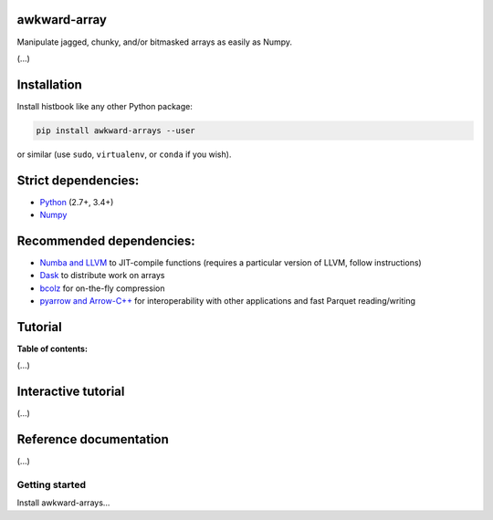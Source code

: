 awkward-array
=============

.. inclusion-marker-1-do-not-remove

Manipulate jagged, chunky, and/or bitmasked arrays as easily as Numpy.

.. inclusion-marker-1-5-do-not-remove

(...)

.. inclusion-marker-2-do-not-remove

Installation
============

Install histbook like any other Python package:

.. code-block:: bash

    pip install awkward-arrays --user

or similar (use ``sudo``, ``virtualenv``, or ``conda`` if you wish).

Strict dependencies:
====================

- `Python <http://docs.python-guide.org/en/latest/starting/installation/>`__ (2.7+, 3.4+)
- `Numpy <https://scipy.org/install.html>`__

Recommended dependencies:
=========================

- `Numba and LLVM <http://numba.pydata.org/numba-doc/latest/user/installing.html>`__ to JIT-compile functions (requires a particular version of LLVM, follow instructions)
- `Dask <http://dask.pydata.org/en/latest/install.html>`__ to distribute work on arrays
- `bcolz <http://bcolz.blosc.org/en/latest/install.html>`__ for on-the-fly compression
- `pyarrow and Arrow-C++ <https://arrow.apache.org/docs/python/install.html>`__ for interoperability with other applications and fast Parquet reading/writing

.. inclusion-marker-3-do-not-remove

Tutorial
========

**Table of contents:**

(...)

Interactive tutorial
====================

.. Run `this tutorial <https://mybinder.org/v2/gh/diana-hep/histbook/master?filepath=binder%2Ftutorial.ipynb>`__ on Binder.

(...)

Reference documentation
=======================

(...)

Getting started
---------------

Install awkward-arrays...
